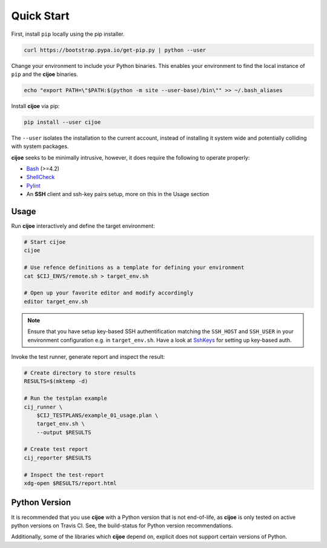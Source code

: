 .. _sec-quick-start:

=============
 Quick Start
=============

First, install ``pip`` locally using the pip installer.

.. code-block:: bash

    curl https://bootstrap.pypa.io/get-pip.py | python --user

Change your environment to include your Python binaries. This enables your
environment to find the local instance of ``pip`` and the **cijoe** binaries.

.. code-block:: bash

    echo "export PATH=\"$PATH:$(python -m site --user-base)/bin\"" >> ~/.bash_aliases

Install **cijoe** via pip:

.. code-block:: bash

  pip install --user cijoe

The ``--user`` isolates the installation to the current account, instead of
installing it system wide and potentially colliding with system packages.


**cijoe** seeks to be minimally intrusive, however, it does require the
following to operate properly:

* `Bash`_ (>=4.2)
* `ShellCheck`_
* `Pylint`_
* An **SSH** client and ssh-key pairs setup, more on this in the Usage section

Usage
=====

Run **cijoe** interactively and define the target environment:

.. code-block:: bash

  # Start cijoe
  cijoe

  # Use refence definitions as a template for defining your environment
  cat $CIJ_ENVS/remote.sh > target_env.sh

  # Open up your favorite editor and modify accordingly
  editor target_env.sh

.. note:: Ensure that you have setup key-based SSH authentification matching
  the ``SSH_HOST`` and ``SSH_USER`` in your environment configuration e.g. in
  ``target_env.sh``. Have a look at `SshKeys`_ for setting up key-based auth.

Invoke the test runner, generate report and inspect the result:

.. code-block:: bash

  # Create directory to store results
  RESULTS=$(mktemp -d)

  # Run the testplan example
  cij_runner \
      $CIJ_TESTPLANS/example_01_usage.plan \
      target_env.sh \
      --output $RESULTS

  # Create test report
  cij_reporter $RESULTS

  # Inspect the test-report
  xdg-open $RESULTS/report.html

Python Version
==============

It is recommended that you use **cijoe** with a Python version that is not
end-of-life, as **cijoe** is only tested on active python versions on Travis CI.
See, the build-status for Python version recommendations.

Additionally, some of the libraries which **cijoe** depend on, explicit does
not support certain versions of Python.

.. _Bash: https://www.gnu.org/software/bash/
.. _Pylint: https://www.pylint.org/
.. _ShellCheck: https://www.shellcheck.net/
.. _SshKeys: https://www.digitalocean.com/community/tutorials/how-to-configure-ssh-key-based-authentication-on-a-linux-server
